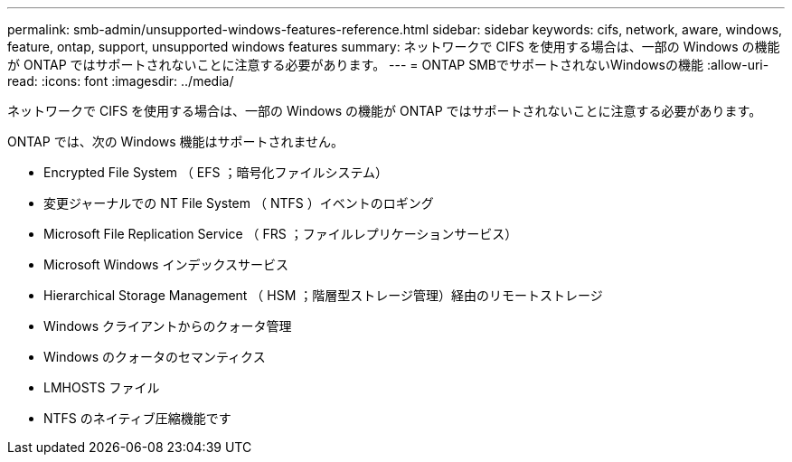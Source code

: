 ---
permalink: smb-admin/unsupported-windows-features-reference.html 
sidebar: sidebar 
keywords: cifs, network, aware, windows, feature, ontap, support, unsupported windows features 
summary: ネットワークで CIFS を使用する場合は、一部の Windows の機能が ONTAP ではサポートされないことに注意する必要があります。 
---
= ONTAP SMBでサポートされないWindowsの機能
:allow-uri-read: 
:icons: font
:imagesdir: ../media/


[role="lead"]
ネットワークで CIFS を使用する場合は、一部の Windows の機能が ONTAP ではサポートされないことに注意する必要があります。

ONTAP では、次の Windows 機能はサポートされません。

* Encrypted File System （ EFS ；暗号化ファイルシステム）
* 変更ジャーナルでの NT File System （ NTFS ）イベントのロギング
* Microsoft File Replication Service （ FRS ；ファイルレプリケーションサービス）
* Microsoft Windows インデックスサービス
* Hierarchical Storage Management （ HSM ；階層型ストレージ管理）経由のリモートストレージ
* Windows クライアントからのクォータ管理
* Windows のクォータのセマンティクス
* LMHOSTS ファイル
* NTFS のネイティブ圧縮機能です

